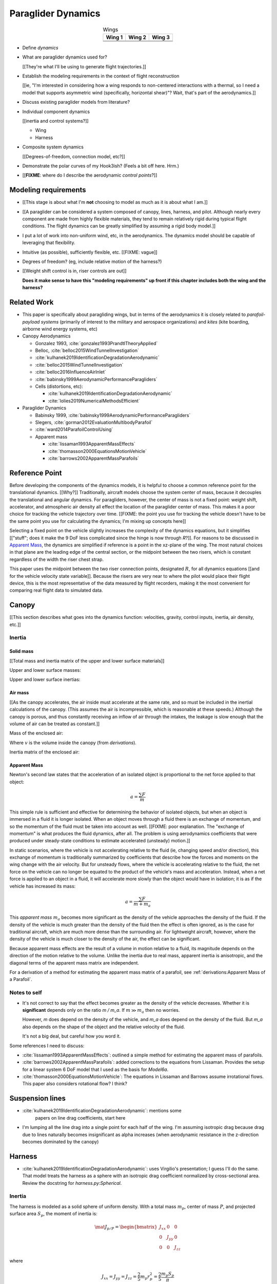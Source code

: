 *******************
Paraglider Dynamics
*******************

.. list-table:: Wings
   :header-rows: 1
   :align: center

   * - Wing 1
     - Wing 2
     - Wing 3
   * - .. image:: figures/paraglider/geometry/foil2.*
     - .. image:: figures/paraglider/geometry/foil2.*
     - .. image:: figures/paraglider/geometry/foil2.*
   * - .. image:: figures/paraglider/geometry/foil2.*
     - .. image:: figures/paraglider/geometry/foil2.*
     - .. image:: figures/paraglider/geometry/foil2.*
   * - .. image:: figures/paraglider/geometry/foil2.*
     - .. image:: figures/paraglider/geometry/foil2.*
     - .. image:: figures/paraglider/geometry/foil2.*


* Define *dynamics*

* What are paraglider dynamics used for?

  [[They're what I'll be using to generate flight trajectories.]]


.. Roadmap

* Establish the modeling requirements in the context of flight reconstruction

  [[ie, "I'm interested in considering how a wing responds to non-centered
  interactions with a thermal, so I need a model that supports asymmetric wind
  (specifically, horizontal shear)"? Wait, that's part of the aerodynamics.]]

* Discuss existing paraglider models from literature?

* Individual component dynamics

  [[inertia and control systems?]]

  * Wing

  * Harness

* Composite system dynamics

  [[Degrees-of-freedom, connection model, etc?]]

* Demonstrate the polar curves of my Hook3ish? (Feels a bit off here. Hrm.)

* [[**FIXME**: where do I describe the aerodynamic *control points*?]]


Modeling requirements
=====================

* [[This stage is about what I'm **not** choosing to model as much as it is
  about what I am.]]

* [[A paraglider can be considered a system composed of canopy, lines,
  harness, and pilot. Although nearly every component are made from highly
  flexible materials, they tend to remain relatively rigid during typical
  flight conditions. The flight dynamics can be greatly simplified by assuming
  a rigid body model.]]

* I put a lot of work into non-uniform wind, etc, in the aerodynamics. The
  dynamics model should be capable of leveraging that flexibility.

* Intuitive (as possible), sufficiently flexible, etc. [[FIXME: vague]]

* Degrees of freedom? (eg, include relative motion of the harness?)

* [[Weight shift control is in, riser controls are out]]

  **Does it make sense to have this "modeling requirements" up front if this
  chapter includes both the wing and the harness?**


Related Work
============

* This paper is specifically about paragliding wings, but in terms of the
  aerodynamics it is closely related to *parafoil-payload systems* (primarily
  of interest to the military and aerospace organizations) and *kites* (kite
  boarding, airborne wind energy systems, etc)


* Canopy Aerodynamics

  * Gonzalez 1993, :cite:`gonzalez1993PrandtlTheoryApplied`

  * Belloc, :cite:`belloc2015WindTunnelInvestigation`

  * :cite:`kulhanek2019IdentificationDegradationAerodynamic`

  * :cite:`belloc2015WindTunnelInvestigation`

  * :cite:`belloc2016InfluenceAirInlet`

  * :cite:`babinsky1999AerodynamicPerformanceParagliders`

  * Cells (distortions, etc):

    * :cite:`kulhanek2019IdentificationDegradationAerodynamic`

    * :cite:`lolies2019NumericalMethodsEfficient`


* Paraglider Dynamics

  * Babinsky 1999, :cite:`babinsky1999AerodynamicPerformanceParagliders`

  * Slegers, :cite:`gorman2012EvaluationMultibodyParafoil`

  * :cite:`ward2014ParafoilControlUsing`

  * Apparent mass

    * :cite:`lissaman1993ApparentMassEffects`

    * :cite:`thomasson2000EquationsMotionVehicle`

    * :cite:`barrows2002ApparentMassParafoils`


Reference Point
===============

Before developing the components of the dynamics models, it is helpful to
choose a common reference point for the translational dynamics. [[Why?]]
Traditionally, aircraft models choose the system center of mass, because it
decouples the translational and angular dynamics. For paragliders, however,
the center of mass is not a fixed point: weight shift, accelerator, and
atmospheric air density all effect the location of the paraglider center of
mass. This makes it a poor choice for tracking the vehicle trajectory over
time. [[FIXME: the point you use for tracking the vehicle doesn't have to be
the same point you use for calculating the dynamics; I'm mixing up concepts
here]]

Selecting a fixed point on the vehicle slightly increases the complexity of
the dynamics equations, but it simplifies [["stuff"; does it make the 9 DoF
less complicated since the hinge is now through `R`?]]. For reasons to be
discussed in `Apparent Mass`_, the dynamics are simplified if reference is
a point in the xz-plane of the wing. The most natural choices in that plane
are the leading edge of the central section, or the midpoint between the two
risers, which is constant regardless of the width the riser chest strap.

This paper uses the midpoint between the two riser connection points,
designated :math:`R`, for all dynamics equations [[and for the vehicle
velocity state variable]]. Because the risers are very near to where the
pilot would place their flight device, this is the most representative of the
data measured by flight recorders, making it the most convenient for comparing
real flight data to simulated data.


Canopy
======

[[This section describes what goes into the dynamics function: velocities,
gravity, control inputs, inertia, air density, etc.]]


Inertia
-------

Solid mass
^^^^^^^^^^

[[Total mass and inertia matrix of the upper and lower surface materials]]


Upper and lower surface masses:

.. math::
   :label: surface_masses

   \begin{aligned}
     m_{\mathrm{u}} &= \rho_{\mathrm{u}} a_{\mathrm{u}} \\
     m_{\mathrm{l}} &= \rho_{\mathrm{l}} a_{\mathrm{l}}
   \end{aligned}


Upper and lower surface inertias:

.. math::
   :label: surface_inertias

   \begin{aligned}
     \mat{J}_{\mathrm{u}/\mathrm{O}} &= \rho_{\mathrm{u}} \mat{J}_{a_u/\mathrm{O}} \\
     \mat{J}_{\mathrm{l}/\mathrm{O}} &= \rho_{\mathrm{l}} \mat{J}_{a_l/\mathrm{O}}
   \end{aligned}


Air mass
^^^^^^^^

[[As the canopy accelerates, the air inside must accelerate at the same rate,
and so must be included in the inertial calculations of the canopy. (This
assumes the air is incompressible, which is reasonable at these speeds.)
Although the canopy is porous, and thus constantly receiving an inflow of air
through the intakes, the leakage is slow enough that the volume of air can be
treated as constant.]]

Mass of the enclosed air:

.. math::
   :label: air_mass

   m_{\mathrm{air}} = \rho_{\mathrm{air}} v

Where :math:`v` is the volume inside the canopy (from `derivations`).

Inertia matrix of the enclosed air:

.. math::
   :label: air_inertia

   \mat{J}_{\mathrm{air}/O} = \rho_{\mathrm{air}} \mat{J}_{\mathrm{v}/\mathrm{O}}


Apparent Mass
^^^^^^^^^^^^^

Newton's second law states that the acceleration of an isolated object is
proportional to the net force applied to that object:

.. math::

   a = \frac{\sum{F}}{m}

This simple rule is sufficient and effective for determining the behavior of
isolated objects, but when an object is immersed in a fluid it is longer
isolated. When an object moves through a fluid there is an exchange of
momentum, and so the momentum of the fluid must be taken into account as well.
[[FIXME: poor explanation. The "exchange of momentum" is what produces the
fluid dynamics, after all. The problem is using aerodynamics coefficients that
were produced under steady-state conditions to estimate accelerated (unsteady)
motion.]]

In static scenarios, where the vehicle is not accelerating relative to the
fluid (ie, changing speed and/or direction), this exchange of momentum is
traditionally summarized by coefficients that describe how the forces and
moments on the wing change with the air velocity. But for unsteady flows, where
the vehicle is accelerating relative to the fluid, the net force on the vehicle
can no longer be equated to the product of the vehicle's mass and acceleration.
Instead, when a net force is applied to an object in a fluid, it will
accelerate more slowly than the object would have in isolation; it is as if the
vehicle has increased its mass:

.. math::

   a = \frac{\sum{F}}{m + m_a}

This *apparent mass* :math:`m_a` becomes more significant as the density of
the vehicle approaches the density of the fluid. If the density of the vehicle
is much greater than the density of the fluid then the effect is often
ignored, as is the case for traditional aircraft, which are much more dense
than the surrounding air. For lightweight aircraft, however, where the density
of the vehicle is much closer to the density of the air, the effect can be
significant.

Because apparent mass effects are the result of a volume in motion relative to
a fluid, its magnitude depends on the direction of the motion relative to the
volume. Unlike the inertia due to real mass, apparent inertia is anisotropic,
and the diagonal terms of the apparent mass matrix are independent.

For a derivation of a method for estimating the apparent mass matrix of
a parafoil, see :ref:`derivations:Apparent Mass of a Parafoil`.


Notes to self
-------------

* It's not correct to say that the effect becomes greater as the density of the
  vehicle decreases. Whether it is **significant** depends only on the ratio `m
  / m_a`. If :math:`m \gg m_a` then no worries.

  However, `m` does depend on the density of the vehicle, and `m_a` does depend
  on the density of the fluid. But `m_a` also depends on the shape of the
  object and the relative velocity of the fluid.

  It's not a big deal, but careful how you word it.

Some references I need to discuss:

* :cite:`lissaman1993ApparentMassEffects`: outlined a simple method for
  estimating the apparent mass of parafoils.

* :cite:`barrows2002ApparentMassParafoils`: added corrections to the equations
  from Lissaman. Provides the setup for a linear system 6 DoF model that I used
  as the basis for `Model6a`.

* :cite:`thomasson2000EquationsMotionVehicle`: The equations in Lissaman and
  Barrows assume irrotational flows. This paper also considers rotational flow?
  I think?


Suspension lines
================

* :cite:`kulhanek2019IdentificationDegradationAerodynamic`: mentions some
    papers on line drag coefficients, start here

* I'm lumping all the line drag into a single point for each half of the wing.
  I'm assuming isotropic drag because drag due to lines naturally becomes
  insignificant as alpha increases (when aerodynamic resistance in the
  z-direction becomes dominated by the canopy)


Harness
=======

* :cite:`kulhanek2019IdentificationDegradationAerodynamic`: uses Virgilio's
  presentation; I guess I'll do the same. That model treats the harness as
  a sphere with an isotropic drag coefficient normalized by cross-sectional
  area. Review the docstring for `harness.py:Spherical`.


Inertia
-------

The harness is modeled as a solid sphere of uniform density. With a total mass
:math:`m_p`, center of mass :math:`P`, and projected surface area :math:`S_p`,
the moment of inertia is:

.. math::

   \mat{J}_{p/P} =
     \begin{bmatrix}
      J_{xx} & 0 & 0 \\
      0 & J_{yy} & 0 \\
      0 & 0 & J_{zz}
     \end{bmatrix}

where

.. math::

   J_{xx} = J_{yy} = J_{zz} = \frac{2}{5} m_p r_p^2 = \frac{2}{5} \frac{m_p S_p}{\pi}

[[**FIXME**: use `p` subscript for payload? It's what I use in the code]]


Controls
--------

[[Discuss modeling weight shift as a displacement of the harness center of
mass :math:`P`]]


Aerodynamics
------------

FIXME


System models
=============

[[Models of the composite system]]


A six degree-of-freedom model
-----------------------------

In these models, the paraglider is approximated as a single rigid body.
With all the components held in a fixed position, the dynamics can be
described by solving the system of equations produced by equating the
derivatives of translational and angular momentum to the sum of forces and
moments on the rigid body.

[[FIXME: the six and nine DoF introductions should have parallel structure.
Write one of them, then adapt it for the other so they develop in the same
way.]]

.. figure:: figures/paraglider/dynamics/paraglider_fbd_6dof.*
   :name: paraglider_fbd_6dof

   Diagram for a 6-DoF model.

For the derivation of the mathematical model, see :ref:`derivations:Model 6a`.


A nine degree-of-freedom model
------------------------------

The 6-DoF models constrain the relative payload orientation to a fixed
position. This is reasonably accurate for average flight maneuvers, but it has
one significant failing: although the relative roll and twist are typically
[[negligible]], relative pitch about the riser connections is very common.
Friction at the riser carabiners adds a damping effect to pitching
oscillations, but in general the harness is free to pitch as necessary to
maintain equilibrium. Assuming a fixed pitch angle introduces a incorrect
pitching moment that disturbs the equilibrium conditions of the wing and
artificially dampens the pitching dynamics during maneuvers.

To mitigate that issue, models with higher degrees of freedom break the system
into two components, a body and a payload, and permit relative orientations
between the two components. The body includes the lines, canopy, and enclosed
air. The payload includes the harness and pilot.

[[Discuss the 7-, 8-, and 9-DoF models from literature]]

This section develops a model with nine degrees of freedom: six for the
orientations of the body and payload, three for the velocity of the connection
point, and three for the internal force between the two components. The body
and payload are modeled as two rigid bodies connected at the riser midpoint
:math:`R`, with the connection modeled as a spring-damper system.

.. figure:: figures/paraglider/dynamics/paraglider_fbd_9dof.*
   :name: paraglider_fbd_9dof

   Diagram for a 9-DoF model with internal forces.

The equations of motion are developed by solving for the translational
momentum :math:`^e \dot{\vec{p}} = \sum{\vec{F}}` and angular momentum
:math:`^e \dot{\vec{h}} = \sum \vec{M}` for both bodies.

For the derivation of the mathematical model, see :ref:`derivations:Model 9a`.


Case study
==========

[[Move the content from `case_study` here? Or delay the discussion of wing
polars in that dedicated chapter?]]


Discussion
==========


Pros
----

* Somewhat mitigates the *steady flow* assumption by including apparent mass.


Limitations
-----------

* Inherits the limitations of the aerodynamics method:

  * Assumes section coefficients are representative of the entire wing segment
    (ignores inter-segment flow effects, etc)

* Rigid-body assumption (none of the canopy, connecting lines, or payload are
  actually rigid bodies)

* Violates conservation of momentum since it doesn't account for changes in
  distributions of mass (due weight shift, accelerator, relative orientation
  of the payload, etc).

* Quasi-steady-state assumption (I'm using steady-state aerodynamics to
  simulate non-steady conditions by assuming the conditions are changing
  "slowly enough.") I've included adjustments for apparent mass, but I'm still
  assuming the steady-state solution is representative of the unsteady
  solution.

  Consider the fact that the canopy is interacting with the "underlying" wind
  field, so that the motion of the canopy changes the local wind vectors. This
  effect should propagate through time, but for my simulator I'm only using
  the "global" wind field, neglecting any effects of the previous timestep. (I
  am trying to account for apparent mass, but I don't think that's really the
  same thing, since that doesn't change the local aerodynamics.)

* Barrow's method assumes circular arc anhedral.
